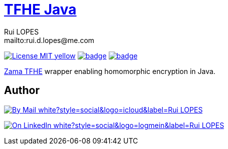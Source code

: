 = {documentation}[TFHE Java]
:author:        Rui LOPES
:owner:         rdlopes
:email:         mailto:rui.d.lopes@me.com
:project:       tfhe-java
:key:           {owner}_{project}
:repo:          https://github.com/{owner}/{project}
:documentation: https://{owner}.github.io/{project}
:ci:            {repo}/actions/workflows/ci.yaml
:cd:            {repo}/actions/workflows/cd.yaml
:linkedin:      https://www.linkedin.com/in/rdlopes-fr
:badges:        https://img.shields.io/badge
:license:       https://opensource.org/licenses/MIT

image:{badges}/License-MIT-yellow.svg[link={license},title=MIT License]
image:{ci}/badge.svg[link={ci},window=_blank]
image:{cd}/badge.svg[link={cd},window=_blank]

https://docs.zama.ai/tfhe-rs[Zama TFHE^] wrapper enabling homomorphic encryption in Java.

== Author

image:{badges}/By_Mail-white?style=social&logo=icloud&label=Rui_LOPES[link={email},window=_blank]

image:{badges}/On_LinkedIn-white?style=social&logo=logmein&label=Rui_LOPES[link={linkedin},window=_blank]
